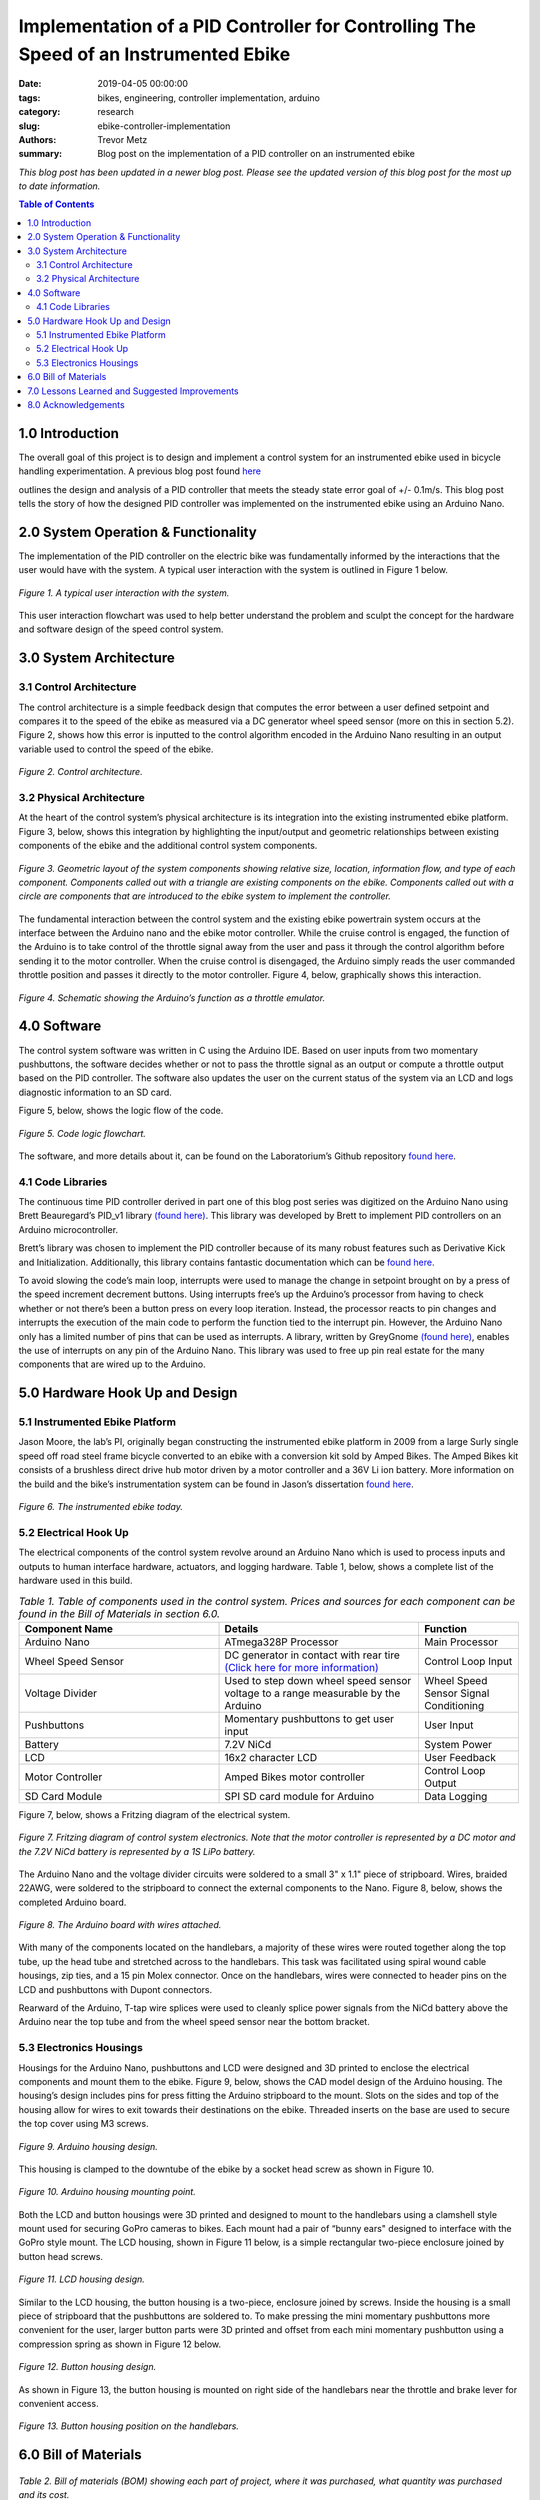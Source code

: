 Implementation of a PID Controller for Controlling The Speed of an Instrumented Ebike
=====================================================================================

:date: 2019-04-05 00:00:00
:tags: bikes, engineering, controller implementation, arduino
:category: research
:slug: ebike-controller-implementation
:authors: Trevor Metz
:summary: Blog post on the implementation of a PID controller on an
          instrumented ebike

*This blog post has been updated in a newer blog post. Please see the updated version of this blog post for the most up to date information.*

.. contents:: Table of Contents
   :local:
   :class: floatcon

1.0 Introduction
^^^^^^^^^^^^^^^^

The overall goal of this project is to design and implement a control system
for an instrumented ebike used in bicycle handling experimentation. A previous
blog post found `here`_

.. _here: ebike-controller-design

outlines the design and analysis of a PID controller that meets the steady
state error goal of +/- 0.1m/s. This blog post tells the story of how the
designed PID controller was implemented on the instrumented ebike using an
Arduino Nano.

2.0 System Operation & Functionality
^^^^^^^^^^^^^^^^^^^^^^^^^^^^^^^^^^^^

The implementation of the PID controller on the electric bike was fundamentally
informed by the interactions that the user would have with the system. A
typical user interaction with the system is outlined in Figure 1 below.

.. figure:: https://objects-us-east-1.dream.io/mechmotum/UserInteractionFlowChart.jpg
   :width: 60%
   :align: center
   :alt: User Interaction.

   *Figure 1. A typical user interaction with the system.*

This user interaction flowchart was used to help better understand the problem
and sculpt the concept for the hardware and software design of the speed
control system.

3.0 System Architecture
^^^^^^^^^^^^^^^^^^^^^^^

3.1 Control Architecture
------------------------

The control architecture is a simple feedback design that computes the error
between a user defined setpoint and compares it to the speed of the ebike as
measured via a DC generator wheel speed sensor (more on this in section 5.2).
Figure 2, shows how this error is inputted to the control algorithm encoded in
the Arduino Nano resulting in an output variable used to control the speed of
the ebike.

.. figure:: https://objects-us-east-1.dream.io/mechmotum/BlogPost2ControlArchitecture.jpg
   :width: 60%
   :align: center
   :alt: Control Architecture.

   *Figure 2. Control architecture.*

3.2 Physical Architecture
-------------------------

At the heart of the control system’s physical architecture is its integration
into the existing instrumented ebike platform.  Figure 3, below, shows this
integration by highlighting the input/output and geometric relationships
between existing components of the ebike and the additional control system
components.

.. figure:: https://objects-us-east-1.dream.io/mechmotum/ControlSystemGeometricLayout.jpg
   :width: 75%
   :align: center
   :alt: System Architecture.

   *Figure 3. Geometric layout of the system components showing relative size,
   location, information flow, and type of each component. Components called
   out with a triangle are existing components on the ebike. Components called
   out with a circle are components that are introduced to the ebike system to
   implement the controller.*

The fundamental interaction between the control system and the existing ebike
powertrain system occurs at the interface between the Arduino nano and the
ebike motor controller. While the cruise control is engaged, the function of
the Arduino is to take control of the throttle signal away from the user and
pass it through the control algorithm before sending it to the motor
controller. When the cruise control is disengaged, the Arduino simply reads the
user commanded throttle position and passes it directly to the motor
controller.  Figure 4, below, graphically shows this interaction.

.. figure:: https://objects-us-east-1.dream.io/mechmotum/ArduinoThrottleSchematic.jpg
   :width: 40%
   :align: center
   :alt: Arduino's Main Function.

   *Figure 4. Schematic showing the Arduino’s function as a throttle emulator.*

4.0 Software
^^^^^^^^^^^^

The control system software was written in C using the Arduino IDE. Based on
user inputs from two momentary pushbuttons, the software decides whether or not
to pass the throttle signal as an output or compute a throttle output based on
the PID controller. The software also updates the user on the current status of
the system via an LCD and logs diagnostic information to an SD card.

Figure 5, below, shows the logic flow of the code.

.. figure:: https://objects-us-east-1.dream.io/mechmotum/ControlSystemCodeLogicFlowChart.jpg
   :width: 100%
   :align: center
   :alt: Code Logic Flowchart.

   *Figure 5. Code logic flowchart.*

The software, and more details about it, can be found on the Laboratorium’s
Github repository `found here
<https://github.com/mechmotum/eBikeSpdController>`__.

4.1 Code Libraries
------------------

The continuous time PID controller derived in part one of this blog post series
was digitized on the Arduino Nano using Brett Beauregard’s PID_v1 library
`(found here) <https://github.com/br3ttb/Arduino-PID-Library>`__. This library
was developed by Brett to implement PID controllers on an Arduino
microcontroller.

Brett’s library was chosen to implement the PID controller because of its many
robust features such as Derivative Kick and Initialization.  Additionally, this
library contains fantastic documentation which can be `found here
<http://brettbeauregard.com/blog/2011/04/improving-
the-beginners-pid-introduction/>`__.

To avoid slowing the code’s main loop, interrupts were used to manage the
change in setpoint brought on by a press of the speed increment decrement
buttons. Using interrupts free’s up the Arduino’s processor from having to
check whether or not there’s been a button press on every loop iteration.
Instead, the processor reacts to pin changes and interrupts the execution of
the main code to perform the function tied to the interrupt pin. However, the
Arduino Nano only has a limited number of pins that can be used as interrupts.
A library, written by GreyGnome `(found here)
<https://github.com/GreyGnome/PinChangeInt>`__, enables the use of interrupts
on any pin of the Arduino Nano.  This library was used to free up pin real
estate for the many components that are wired up to the Arduino.

5.0 Hardware Hook Up and Design
^^^^^^^^^^^^^^^^^^^^^^^^^^^^^^^

5.1 Instrumented Ebike Platform
-------------------------------

Jason Moore, the lab’s PI, originally began constructing the instrumented ebike
platform in 2009 from a large Surly single speed off road steel frame bicycle
converted to an ebike with a conversion kit sold by Amped Bikes. The Amped
Bikes kit consists of a brushless direct drive hub motor driven by a motor
controller and a 36V Li ion battery. More information on the build and the
bike’s instrumentation system can be found in Jason’s dissertation `found here
<http://moorepants.github.io/dissertation/davisbicycle.html>`__.

.. figure:: https://objects-us-east-1.dream.io/mechmotum/TheInstrumentedEbike.JPG
   :width: 45%
   :align: center
   :alt: Instrumented Ebike.

   *Figure 6. The instrumented ebike today.*

5.2 Electrical Hook Up
----------------------

The electrical components of the control system revolve around an Arduino Nano
which is used to process inputs and outputs to human interface hardware,
actuators, and logging hardware. Table 1, below, shows a complete list of the
hardware used in this build.

.. csv-table:: *Table 1. Table of components used in the control system. Prices and sources for each component can be found in the Bill of Materials in section 6.0.*
   :header: "Component Name", "Details", "Function"
   :widths: 20, 20, 10

   "Arduino Nano", "ATmega328P Processor", "Main   Processor"
   "Wheel Speed Sensor", "DC generator in contact with rear tire `(Click here for more information) <http://moorepants.github.io/dissertation/davisbicycle.html>`__",  "Control Loop Input"
   "Voltage Divider", "Used to step down wheel speed sensor voltage to a range measurable by the Arduino", "Wheel Speed Sensor Signal Conditioning"
   "Pushbuttons", "Momentary pushbuttons to get user input", "User Input"
   "Battery", "7.2V NiCd", "System Power"
   "LCD", "16x2 character LCD", "User Feedback"
   "Motor Controller", "Amped Bikes motor controller", "Control Loop Output"
   "SD Card Module", "SPI SD card module for Arduino", "Data Logging"

Figure 7, below, shows a Fritzing diagram of the electrical system.

.. figure:: https://objects-us-east-1.dream.io/mechmotum/ControlSystemWiringDiagram.jpg
   :width: 60%
   :align: center
   :alt: Electrical Hookup.

   *Figure 7. Fritzing diagram of control system electronics. Note that the
   motor controller is represented by a DC motor and the 7.2V NiCd battery is
   represented by a 1S LiPo battery.*

The Arduino Nano and the voltage divider circuits were soldered to a small 3" x
1.1" piece of stripboard. Wires, braided 22AWG, were soldered to the stripboard
to connect the external components to the Nano. Figure 8, below, shows the
completed Arduino board.

.. figure:: https://objects-us-east-1.dream.io/mechmotum/ArduinoBoardWiredUp.JPG
   :width: 60%
   :align: center
   :alt: Arduino Board.

   *Figure 8. The Arduino board with wires attached.*

With many of the components located on the handlebars, a majority of these
wires were routed together along the top tube, up the head tube and stretched
across to the handlebars. This task was facilitated using spiral wound cable
housings, zip ties, and a 15 pin Molex connector. Once on the handlebars, wires
were connected to header pins on the LCD and pushbuttons with Dupont
connectors.

Rearward of the Arduino, T-tap wire splices were used to cleanly splice power
signals from the NiCd battery above the Arduino near the top tube and from the
wheel speed sensor near the bottom bracket.

5.3 Electronics Housings
------------------------

Housings for the Arduino Nano, pushbuttons and LCD were designed and 3D printed
to enclose the electrical components and mount them to the ebike. Figure 9,
below, shows the CAD model design of the Arduino housing. The housing’s design
includes pins for press fitting the Arduino stripboard to the mount. Slots on
the sides and top of the housing allow for wires to exit towards their
destinations on the ebike. Threaded inserts on the base are used to secure the
top cover using M3 screws.

.. figure:: https://objects-us-east-1.dream.io/mechmotum/ArduinoHousingDesign.jpg
   :width: 100%
   :align: center
   :alt: Arduino Housing.

   *Figure 9.  Arduino housing design.*

This housing is clamped to the downtube of the ebike by a socket head screw as
shown in Figure 10.

.. figure:: https://objects-us-east-1.dream.io/mechmotum/ArduinoHousingMountingPoints.JPG
   :width: 80%
   :align: center
   :alt: Arduino Mounting.

   *Figure 10. Arduino housing mounting point.*

Both the LCD and button housings were 3D printed and designed to mount to the
handlebars using a clamshell style mount used for securing GoPro cameras to
bikes. Each mount had a pair of “bunny ears" designed to interface with the
GoPro style mount. The LCD housing, shown in Figure 11 below, is a simple
rectangular two-piece enclosure joined by button head screws.

.. figure:: https://objects-us-east-1.dream.io/mechmotum/LCDHousingDesign.jpg
   :width: 75%
   :align: center
   :alt: LCD Housing.

   *Figure 11. LCD housing design.*

Similar to the LCD housing, the button housing is a two-piece, enclosure joined
by screws. Inside the housing is a small piece of stripboard that the
pushbuttons are soldered to. To make pressing the mini momentary pushbuttons
more convenient for the user, larger button parts were 3D printed and offset
from each mini momentary pushbutton using a compression spring as shown in
Figure 12 below.

.. figure:: https://objects-us-east-1.dream.io/mechmotum/ButtonHousingDesign.jpg
   :width: 100%
   :align: center
   :alt: Button Housing.

   *Figure 12. Button housing design.*

As shown in Figure 13, the button housing is mounted on right side of the
handlebars near the throttle and brake lever for convenient access.

.. figure:: https://objects-us-east-1.dream.io/mechmotum/ButtonHousingPosition.JPG
   :width: 80%
   :align: center
   :alt: Button Housing Mount.

   *Figure 13. Button housing position on the handlebars.*

6.0 Bill of Materials
^^^^^^^^^^^^^^^^^^^^^

.. figure:: https://objects-us-east-1.dream.io/mechmotum/ControlSystemBillofMaterials.jpg
   :width: 100%
   :align: center
   :alt: Bill of Materials.

   *Table 2. Bill of materials (BOM) showing each part of project, where it was
   purchased, what quantity was purchased and its cost.*

7.0 Lessons Learned and Suggested Improvements
^^^^^^^^^^^^^^^^^^^^^^^^^^^^^^^^^^^^^^^^^^^^^^

Throughout the process of implementing this controller, I learned some helpful
lessons when it comes to designing electronics  housings and doing electrical
hookups.

Some lessons learned include the following:

- It is important to account for the minimum bend radius of each wire inside of
  an electrical enclosure
- It is important to follow `best practices
  <https://www.lulzbot.com/learn/tutorials/heat-set-inserts-tips-and-tricks>`__
  when designing for heat set threaded inserts
- Iteration is required in order to achieve a design intent when 3D printing
- Test the assembly and function of electrical connections on scrap wire before
  commiting changes

Throughout the implementation of this design, I've made note of some
improvements to the system's design that could be made. I have listed these
below:

- A larger momentary pushbutton could be used to reduce the complexity of the
  button housing and improve its functionality
- Use a display that communicates via the SPI protocol to reduce the number of
  wires used
- For the Arduino board, use a custom PCB to increase the robustness of the
  board

8.0 Acknowledgements
^^^^^^^^^^^^^^^^^^^^

I would like to thank `Nicholas Chan <https://github.com/ngchan>`__ for writing
the camera gimbal software that my speed control software is based off of. I’d
also like to thank `Brett Beuaregard <https://github.com/br3ttb>`__ for writing
the PID library and it’s excellent documentation that is the heart of the speed
control software. Finally, I’d like to thank Jason Moore for his support and
mentorship throughout this project.

Stay tuned for part three of this series: Testing and Validation

